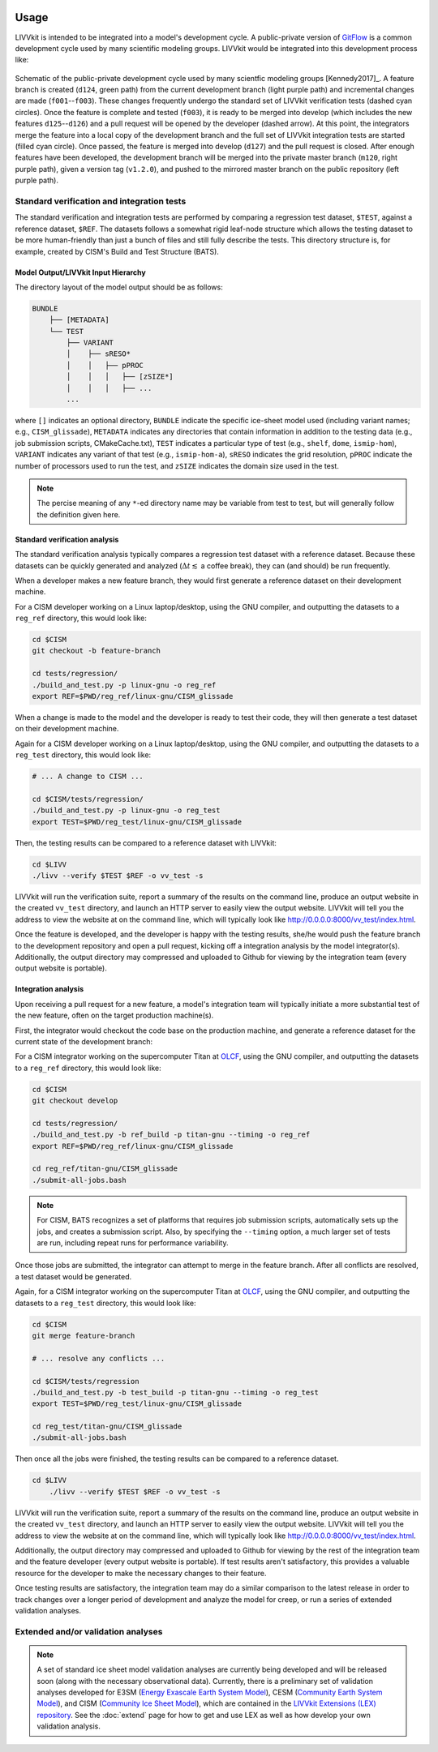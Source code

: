 .. figure:: _static/livvkit.png
    :width: 400px
    :align: center
    :alt: LIVVkit

Usage
#####

LIVVkit is intended to be integrated into a model's development cycle. A public-private version of
`GitFlow <https://www.atlassian.com/git/tutorials/comparing-workflows#gitflow-workflow>`__ is a
common development cycle used by many scientific modeling groups. LIVVkit would be integrated
into this development process like:

.. figure:: _static/workflow.png
    :width: 400px
    :align: center
    :alt: Development cycle

    Schematic of the public-private development cycle used by many scientfic modeling groups
    [Kennedy2017]_. A feature branch is created (``d124``, green path) from the current development
    branch (light purple path) and incremental changes are made (``f001``--``f003``). These changes
    frequently undergo the standard set of LIVVkit verification tests (dashed cyan circles). Once
    the feature is complete and tested (``f003``), it is ready to be merged into develop (which
    includes the new features ``d125``--``d126``) and a pull request will be opened by the developer
    (dashed arrow).  At this point, the integrators merge the feature into a local copy of the
    development branch and the full set of LIVVkit integration tests are started (filled cyan
    circle). Once passed, the feature is merged into develop (``d127``) and the pull request is
    closed. After enough features have been developed, the development branch will be merged into
    the private master branch (``m120``, right purple path), given a version tag (``v1.2.0``), and
    pushed to the mirrored master branch on the public repository (left purple path).


Standard verification and integration tests
===========================================

The standard verification and integration tests are performed by comparing a regression test
dataset, ``$TEST``, against a  reference dataset, ``$REF``. The datasets follows a somewhat rigid
leaf-node structure which allows the testing dataset to be more human-friendly than just a bunch of
files and still fully describe the tests. This directory structure is, for example, created by
CISM's Build and Test Structure (BATS).

.. _input-hierarchy:

Model Output/LIVVkit Input Hierarchy
------------------------------------

The directory layout of the model output should be as follows:

.. code-block:: bash

       BUNDLE
           ├── [METADATA]
           └── TEST
               ├── VARIANT
               │    ├── sRESO*
               │    │   ├── pPROC
               │    │   │   ├── [zSIZE*] 
               │    │   │   ├── ... 
               ...

where ``[]`` indicates an optional directory, ``BUNDLE`` indicate the specific ice-sheet model used
(including variant names; e.g., ``CISM_glissade``), ``METADATA`` indicates any directories that
contain information in addition to the testing data  (e.g., job submission scripts, CMakeCache.txt),
``TEST`` indicates a particular type of test (e.g., ``shelf``, ``dome``, ``ismip-hom``), ``VARIANT``
indicates any variant of that test (e.g., ``ismip-hom-a``), ``sRESO`` indicates the grid resolution,
``pPROC`` indicate the number of processors used to run the test, and ``zSIZE`` indicates the domain
size used in the test. 

.. note:: 

    The percise meaning of any ``*``-ed directory name may be variable from test to test, but
    will generally follow the definition given here. 


Standard verification  analysis
-------------------------------

The standard verification analysis typically compares a regression test dataset with a reference
dataset. Because these datasets can be quickly generated and analyzed (:math:`\Delta t \lesssim` a
coffee break), they can (and should) be run frequently. 

When a developer makes a new feature branch, they would first generate a reference dataset on their
development machine. 

For a CISM developer working on a Linux laptop/desktop, using the GNU compiler, and outputting the
datasets to a ``reg_ref`` directory, this would look like:

.. code-block:: bash

    cd $CISM
    git checkout -b feature-branch

    cd tests/regression/
    ./build_and_test.py -p linux-gnu -o reg_ref
    export REF=$PWD/reg_ref/linux-gnu/CISM_glissade

When a change is made to the model and the developer is ready to test their code, they
will then generate a test dataset on their development machine.

Again for a CISM developer working on a Linux laptop/desktop, using the GNU compiler, and outputting the
datasets to a ``reg_test`` directory, this would look like:

.. code-block:: bash

    # ... A change to CISM ...

    cd $CISM/tests/regression/
    ./build_and_test.py -p linux-gnu -o reg_test
    export TEST=$PWD/reg_test/linux-gnu/CISM_glissade

Then, the testing results can be compared to a reference dataset with LIVVkit: 

.. code-block:: bash
    
    cd $LIVV
    ./livv --verify $TEST $REF -o vv_test -s

LIVVkit will run the verification suite, report a summary of the results on the command line,
produce an output website in the created ``vv_test`` directory, and launch an HTTP server to easily
view the output website. LIVVkit will tell you the address to view the website at on the command
line, which will typically look like
`http://0.0.0.0:8000/vv_test/index.html <http://0.0.0.0:8000/vv_test/index.html>`_.

Once the feature is developed, and the developer is happy with the testing results, she/he would
push the feature branch to the development repository and open a pull request, kicking off a
integration analysis by the model integrator(s). Additionally, the output directory may
compressed and uploaded to Github for viewing by the integration team (every output website is
portable). 


Integration analysis
--------------------

Upon receiving a pull request for a new feature, a model's integration team will typically initiate
a more substantial test of the new feature, often on the target production machine(s). 

First, the integrator would checkout the code base on the production machine, and generate a
reference dataset for the current state of the development branch:

For a CISM integrator working on the supercomputer Titan at `OLCF <https://www.olcf.ornl.gov/>`__,
using the GNU compiler, and outputting the datasets to a ``reg_ref`` directory, this would look
like:

.. code-block:: bash

    cd $CISM
    git checkout develop

    cd tests/regression/
    ./build_and_test.py -b ref_build -p titan-gnu --timing -o reg_ref
    export REF=$PWD/reg_ref/linux-gnu/CISM_glissade

    cd reg_ref/titan-gnu/CISM_glissade
    ./submit-all-jobs.bash

.. note::

    For CISM, BATS recognizes a set of platforms that requires job submission scripts,
    automatically sets up the jobs, and creates a submission script. Also, by specifying the
    ``--timing`` option, a much larger set of tests are run, including repeat runs for performance
    variability. 

Once those jobs are submitted, the integrator can attempt to merge in the feature branch. After all
conflicts are resolved, a test dataset would be generated.

Again, for a CISM integrator working on the supercomputer Titan at `OLCF
<https://www.olcf.ornl.gov/>`__, using the GNU compiler, and outputting the datasets to a
``reg_test`` directory, this would look like:

.. code-block:: bash

    cd $CISM
    git merge feature-branch

    # ... resolve any conflicts ...

    cd $CISM/tests/regression
    ./build_and_test.py -b test_build -p titan-gnu --timing -o reg_test
    export TEST=$PWD/reg_test/linux-gnu/CISM_glissade

    cd reg_test/titan-gnu/CISM_glissade
    ./submit-all-jobs.bash

Then once all the jobs were finished, the testing results can be compared to a reference dataset. 

.. code-block:: bash
    
    cd $LIVV
        ./livv --verify $TEST $REF -o vv_test -s

LIVVkit will run the verification suite, report a summary of the results on the command line,
produce an output website in the created ``vv_test`` directory, and launch an HTTP server to easily
view the output website. LIVVkit will tell you the address to view the website at on the command
line, which will typically look like
`http://0.0.0.0:8000/vv_test/index.html <http://0.0.0.0:8000/vv_test/index.html>`_.

Additionally, the output directory may compressed and uploaded to Github for viewing by the rest of
the integration team and the feature developer (every output website is portable). If test results
aren't satisfactory, this provides a valuable resource for the developer to make the necessary
changes to their feature. 

Once testing results are satisfactory, the integration team may do a similar comparison to the
latest release in order to track changes over a longer period of development and analyze the model
for creep, or run a series of extended validation analyses. 

Extended and/or validation analyses
===================================

.. note::
    
    A set of standard ice sheet model validation analyses are currently being developed and will be
    released soon (along with the necessary observational data). Currently, there is a preliminary set
    of validation analyses developed for E3SM (`Energy Exascale Earth System Model <https://e3sm.org/>`_),
    CESM (`Community Earth System Model <http://www.cesm.ucar.edu/>`_), and CISM
    (`Community Ice Sheet Model <https://cism.github.io/>`_), which are contained in the `LIVVkit
    Extensions (LEX) repository <https://code.ornl.gov/LIVVkit/lex>`_. See the :doc:`extend` page for how to
    get and use LEX as well as how develop your own validation analysis.



